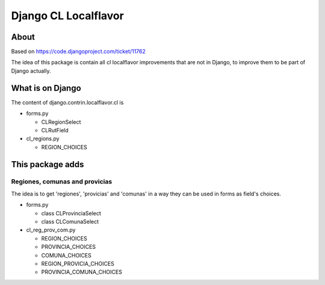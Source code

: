 =======================
 Django CL Localflavor
=======================

About
-----

Based on https://code.djangoproject.com/ticket/11762

The idea of this package is contain all cl localflavor improvements
that are not in Django, to improve them to be part of Django actually.


What is on Django
-----------------

The content of django.contrin.localflavor.cl is

- forms.py

  + CLRegionSelect
  + CLRutField

- cl_regions.py

  + REGION_CHOICES


This package adds
-----------------

Regiones, comunas and provicias
...............................

The idea is to get 'regiones', 'provicias' and 'comunas' in a way
they can be used in forms as field's choices.

- forms.py

  + class CLProvinciaSelect
  + class CLComunaSelect

- cl_reg_prov_com.py

  + REGION_CHOICES
  + PROVINCIA_CHOICES
  + COMUNA_CHOICES
  + REGION_PROVICIA_CHOICES
  + PROVINCIA_COMUNA_CHOICES
